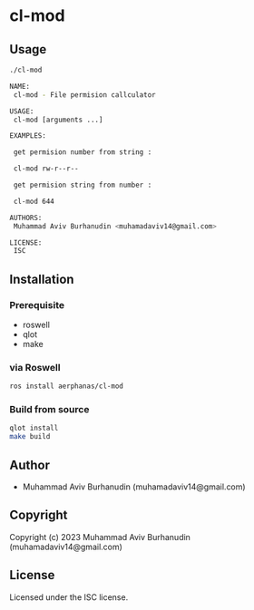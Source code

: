 * cl-mod

** Usage

#+begin_src sh
    ./cl-mod

    NAME:
     cl-mod - File permision callculator

    USAGE:
     cl-mod [arguments ...]

    EXAMPLES:
     
     get permision number from string : 
    
     cl-mod rw-r--r--
    
     get permision string from number : 
    
     cl-mod 644
    
    AUTHORS:
     Muhammad Aviv Burhanudin <muhamadaviv14@gmail.com>
    
    LICENSE:
     ISC

  #+end_src

** Installation

*** Prerequisite
- roswell
- qlot
- make

*** via Roswell

#+begin_src sh
  ros install aerphanas/cl-mod
#+end_src

*** Build from source

#+begin_src sh
  qlot install
  make build
#+end_src

** Author

+ Muhammad Aviv Burhanudin (muhamadaviv14@gmail.com)

** Copyright

Copyright (c) 2023 Muhammad Aviv Burhanudin (muhamadaviv14@gmail.com)

** License

Licensed under the ISC license.
